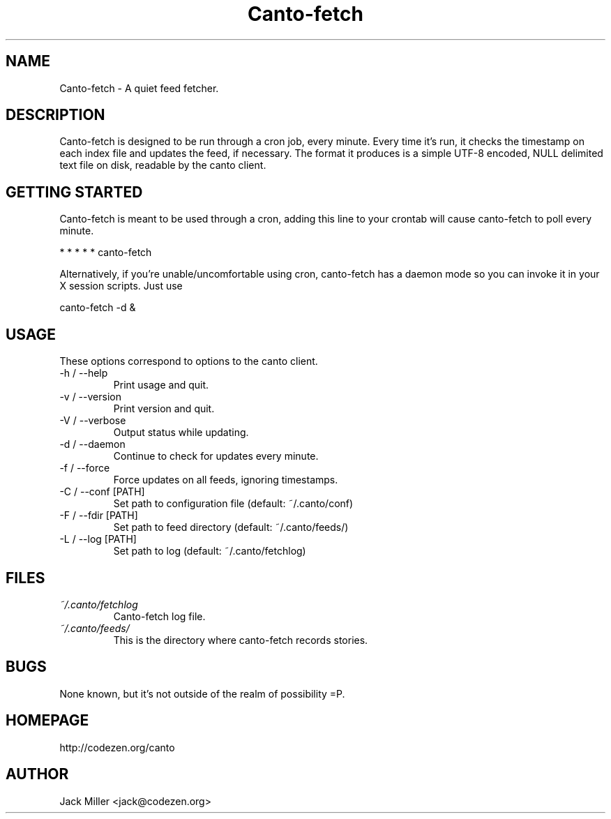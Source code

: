 .TH Canto-fetch 1 "MAN_DATE" "Version MAN_VERSION" "Canto-fetch"

.SH NAME
Canto-fetch \- A quiet feed fetcher.
.SH DESCRIPTION
Canto-fetch is designed to be run through a cron job, every minute. Every time it's run, it checks the timestamp on each index file and updates the feed, if necessary. The format it produces is a simple UTF-8 encoded, NULL delimited text file on disk, readable by the canto client.

.SH GETTING STARTED
Canto-fetch is meant to be used through a cron, adding this line to your crontab will cause canto-fetch to poll every minute.

* * * * * canto-fetch

Alternatively, if you're unable/uncomfortable using cron, canto-fetch has a
daemon mode so you can invoke it in your X session scripts. Just use

canto-fetch -d &

.SH USAGE
These options correspond to options to the canto client.

.TP
-h / --help
Print usage and quit.

.TP
-v / --version
Print version and quit.

.TP
-V / --verbose
Output status while updating.

.TP
-d / --daemon
Continue to check for updates every minute.

.TP
-f / --force
Force updates on all feeds, ignoring timestamps.

.TP
-C / --conf [PATH]
Set path to configuration file (default: ~/.canto/conf)

.TP
-F / --fdir [PATH]
Set path to feed directory (default: ~/.canto/feeds/)

.TP
-L / --log [PATH]
Set path to log (default: ~/.canto/fetchlog)

.SH FILES
.TP
.I ~/.canto/fetchlog
Canto-fetch log file.

.TP
.I ~/.canto/feeds/
This is the directory where canto-fetch records stories.

.SH BUGS
None known, but it's not outside of the realm of possibility =P.  

.SH HOMEPAGE
http://codezen.org/canto

.SH AUTHOR
Jack Miller <jack@codezen.org>
